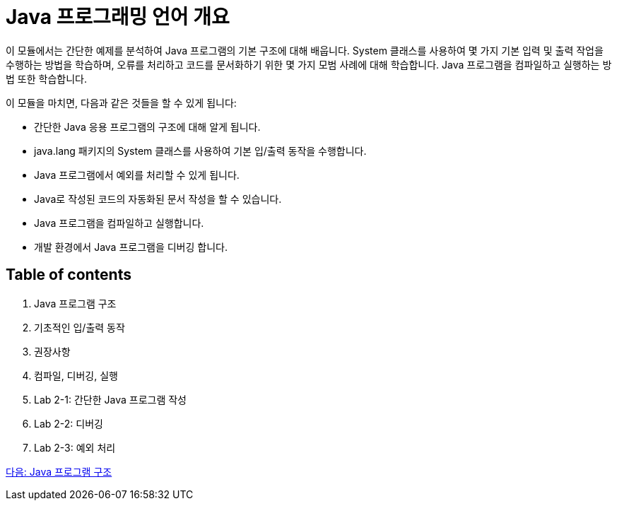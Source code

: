 = Java 프로그래밍 언어 개요

이 모듈에서는 간단한 예제를 분석하여 Java 프로그램의 기본 구조에 대해 배웁니다. System 클래스를 사용하여 몇 가지 기본 입력 및 출력 작업을 수행하는 방법을 학습하며, 오류를 처리하고 코드를 문서화하기 위한 몇 가지 모범 사례에 대해 학습합니다. Java 프로그램을 컴파일하고 실행하는 방법 또한 학습합니다.

이 모듈을 마치면, 다음과 같은 것들을 할 수 있게 됩니다:

* 간단한 Java 응용 프로그램의 구조에 대해 알게 됩니다.
* java.lang 패키지의 System 클래스를 사용하여 기본 입/출력 동작을 수행합니다.
* Java 프로그램에서 예외를 처리할 수 있게 됩니다.
* Java로 작성된 코드의 자동화된 문서 작성을 할 수 있습니다.
* Java 프로그램을 컴파일하고 실행합니다.
* 개발 환경에서 Java 프로그램을 디버깅 합니다.

== Table of contents
1.	Java 프로그램 구조
2.	기초적인 입/출력 동작
3.	권장사항
4.	컴파일, 디버깅, 실행
5.	Lab 2-1: 간단한 Java 프로그램 작성
6.	Lab 2-2: 디버깅
7.	Lab 2-3: 예외 처리

link:./02_Java_Program_Structure.adoc[다음: Java 프로그램 구조]
